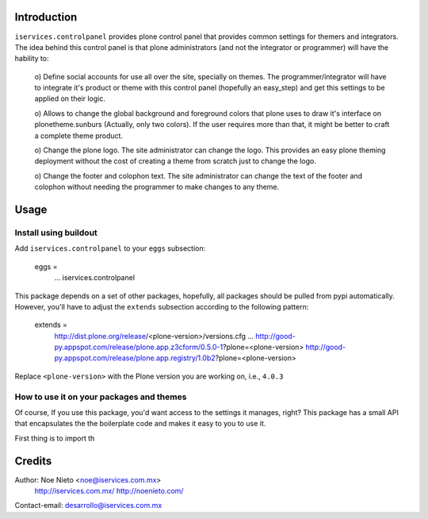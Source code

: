 Introduction
============

``iservices.controlpanel`` provides plone control panel that provides common
settings for themers and integrators. The idea behind this control panel is that
plone administrators (and not the integrator or programmer) will have the
hability to:

    o) Define social accounts for use all over the site, specially on themes.
    The programmer/integrator will have to integrate it's product or theme with
    this control panel (hopefully an easy_step) and get this settings to be
    applied on their logic.
    
    o) Allows to change the global background and foreground colors that plone
    uses to draw it's interface on plonetheme.sunburs (Actually, only two
    colors). If the user requires more than that, it might be better to craft a
    complete theme product.
    
    o) Change the plone logo. The site administrator can change the logo. This
    provides an easy plone theming deployment without the cost of creating a
    theme from scratch just to change the logo.
    
    o) Change the footer and colophon text. The site administrator can change
    the text of the footer and colophon without needing the programmer to make
    changes to any theme.

Usage
=====

Install using buildout
-----------------------

Add ``iservices.controlpanel`` to your ``eggs`` subsection:

    eggs = 
        ...
        iservices.controlpanel

This package depends on a set of other packages, hopefully, all packages should
be pulled from pypi automatically. However, you'll have to adjust the
``extends`` subsection according to the following pattern:

    extends =
        http://dist.plone.org/release/<plone-version>/versions.cfg
        ...
        http://good-py.appspot.com/release/plone.app.z3cform/0.5.0-1?plone=<plone-version>
        http://good-py.appspot.com/release/plone.app.registry/1.0b2?plone=<plone-version>

Replace ``<plone-version>`` with the Plone version you are working on, i.e., ``4.0.3``

How to use it on your packages and themes
-----------------------------------------

Of course, If you use this package, you'd want access to the settings it
manages, right? This package has a small API that encapsulates the the
boilerplate code and makes it easy to you to use it.

First thing is to import th



Credits
=======

Author: Noe Nieto <noe@iservices.com.mx>
        http://iservices.com.mx/
        http://noenieto.com/
Contact-email: desarrollo@iservices.com.mx


